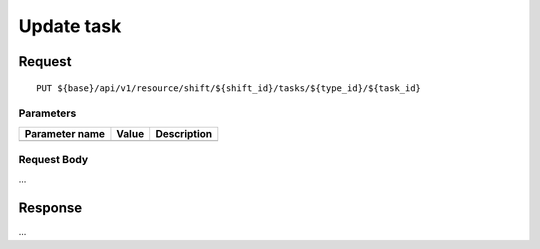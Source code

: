 ===========
Update task
===========

Request
=======
::

  PUT ${base}/api/v1/resource/shift/${shift_id}/tasks/${type_id}/${task_id}

Parameters
----------

============== ========= =====================================================
Parameter name Value     Description
============== ========= =====================================================
============== ========= =====================================================

Request Body
------------
...

Response
========
...

